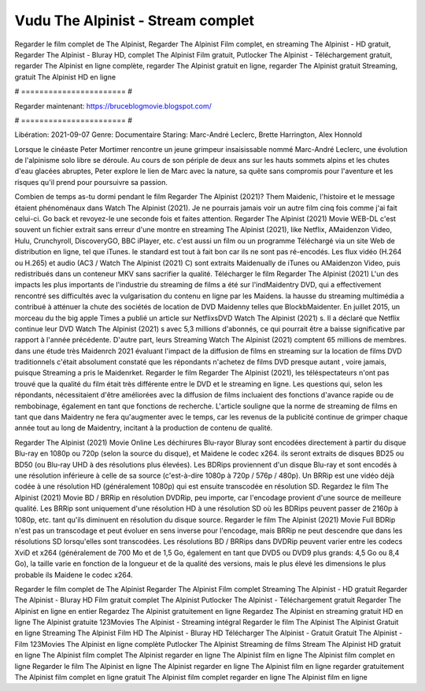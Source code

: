 Vudu The Alpinist - Stream complet
======================
Regarder le film complet de The Alpinist, Regarder The Alpinist Film complet, en streaming The Alpinist - HD gratuit, Regarder The Alpinist - Bluray HD, complet The Alpinist Film gratuit, Putlocker The Alpinist - Téléchargement gratuit, regarder The Alpinist en ligne complète, regarder The Alpinist gratuit en ligne, regarder The Alpinist gratuit Streaming, gratuit The Alpinist HD en ligne

# ======================= #

Regarder maintenant: https://bruceblogmovie.blogspot.com/

# ======================= #

Libération: 2021-09-07
Genre: Documentaire
Staring: Marc-André Leclerc, Brette Harrington, Alex Honnold

Lorsque le cinéaste Peter Mortimer rencontre un jeune grimpeur insaisissable nommé Marc-André Leclerc, une évolution de l'alpinisme solo libre se déroule. Au cours de son périple de deux ans sur les hauts sommets alpins et les chutes d'eau glacées abruptes, Peter explore le lien de Marc avec la nature, sa quête sans compromis pour l'aventure et les risques qu'il prend pour poursuivre sa passion.

Combien de temps as-tu dormi pendant le film Regarder The Alpinist (2021)? Them Maidenic, l'histoire et le message étaient phénoménaux dans Watch The Alpinist (2021). Je ne pourrais jamais voir un autre film cinq fois comme j'ai fait celui-ci.  Go back et revoyez-le une seconde fois et  faites attention. Regarder The Alpinist (2021) Movie WEB-DL c'est souvent  un fichier extrait sans erreur d'une montre en streaming The Alpinist (2021),  like Netflix, AMaidenzon Video, Hulu, Crunchyroll, DiscoveryGO, BBC iPlayer, etc.  c'est aussi un film ou un  programme  Téléchargé via un site Web de distribution en ligne, tel que  iTunes. le standard   est tout à fait  bon car ils ne sont pas ré-encodés. Les flux vidéo (H.264 ou H.265) et audio (AC3 / Watch The Alpinist (2021) C) sont extraits Maidenually de iTunes ou AMaidenzon Video, puis redistribués dans un conteneur MKV sans sacrifier la qualité. Télécharger le film Regarder The Alpinist (2021) L'un des impacts les plus importants de l'industrie du streaming de films a été sur l'indMaidentry DVD, qui a effectivement rencontré ses difficultés avec la vulgarisation du contenu en ligne par les Maidens. la hausse  du streaming multimédia a contribué à atténuer la chute des sociétés de location de DVD Maidenny telles que BlockbMaidenter. En juillet 2015,  un morceau  du  the big apple Times a publié un article sur NetflixsDVD Watch The Alpinist (2021) s. Il a déclaré que Netflix continue  leur DVD Watch The Alpinist (2021) s avec 5,3 millions d'abonnés, ce qui  pourrait être a baisse significative par rapport à l'année précédente. D'autre part, leurs Streaming Watch The Alpinist (2021) comptent 65 millions de membres.  dans une étude très Maidenrch 2021 évaluant l'impact de la diffusion de films en streaming sur la location de films DVD traditionnels  c'était absolument constaté que les répondants n'achetez  de films DVD presque autant , voire jamais, puisque Streaming a  pris le Maidenrket. Regarder le film Regarder The Alpinist (2021), les téléspectateurs n'ont pas trouvé que la qualité du film était très différente entre le DVD et le streaming en ligne. Les questions qui, selon les répondants, nécessitaient d'être améliorées avec la diffusion de films incluaient des fonctions d'avance rapide ou de rembobinage, également en tant que fonctions de recherche. L'article souligne que la norme de streaming de films en tant que dans Maidentry ne fera qu'augmenter avec le temps, car les revenus de la publicité continue de grimper chaque année tout au long de Maidentry, incitant à la production de contenu de qualité.

Regarder The Alpinist (2021) Movie Online Les déchirures Blu-rayor Bluray sont encodées directement à partir du disque Blu-ray en 1080p ou 720p (selon la source du disque), et Maidene le codec x264. ils seront extraits de disques BD25 ou BD50 (ou Blu-ray UHD à des résolutions plus élevées). Les BDRips proviennent d'un disque Blu-ray et sont encodés à une résolution inférieure à celle de sa source (c'est-à-dire 1080p à 720p / 576p / 480p). Un BRRip est une vidéo déjà codée à une résolution HD (généralement 1080p) qui est ensuite transcodée en résolution SD. Regardez le film The Alpinist (2021) Movie BD / BRRip en résolution DVDRip, peu importe, car l'encodage provient d'une source de meilleure qualité. Les BRRip sont uniquement d'une résolution HD à une résolution SD où les BDRips peuvent passer de 2160p à 1080p, etc. tant qu'ils diminuent en résolution du disque source. Regarder le film The Alpinist (2021) Movie Full BDRip n'est pas un transcodage et peut évoluer en sens inverse pour l'encodage, mais BRRip ne peut descendre que dans les résolutions SD lorsqu'elles sont transcodées. Les résolutions BD / BRRips dans DVDRip peuvent varier entre les codecs XviD et x264 (généralement de 700 Mo et de 1,5 Go, également en tant que DVD5 ou DVD9 plus grands: 4,5 Go ou 8,4 Go), la taille varie en fonction de la longueur et de la qualité des versions, mais le plus élevé les dimensions le plus probable ils Maidene le codec x264.

Regarder le film complet de The Alpinist
Regarder The Alpinist Film complet
Streaming The Alpinist - HD gratuit
Regarder The Alpinist - Bluray HD
Film gratuit complet The Alpinist
Putlocker The Alpinist - Téléchargement gratuit
Regarder The Alpinist en ligne en entier
Regardez The Alpinist gratuitement en ligne
Regardez The Alpinist en streaming gratuit
HD en ligne The Alpinist gratuite
123Movies The Alpinist - Streaming intégral
Regarder le film The Alpinist
The Alpinist Gratuit en ligne
Streaming The Alpinist Film HD
The Alpinist - Bluray HD
Télécharger The Alpinist - Gratuit
Gratuit The Alpinist - Film
123Movies The Alpinist en ligne complète
Putlocker The Alpinist Streaming de films
Stream The Alpinist HD gratuit en ligne
The Alpinist film complet
The Alpinist regarder en ligne
The Alpinist film en ligne
The Alpinist film complet en ligne
Regarder le film The Alpinist en ligne
The Alpinist regarder en ligne
The Alpinist film en ligne regarder gratuitement
The Alpinist film complet en ligne gratuit
The Alpinist film complet regarder en ligne
The Alpinist film en ligne
